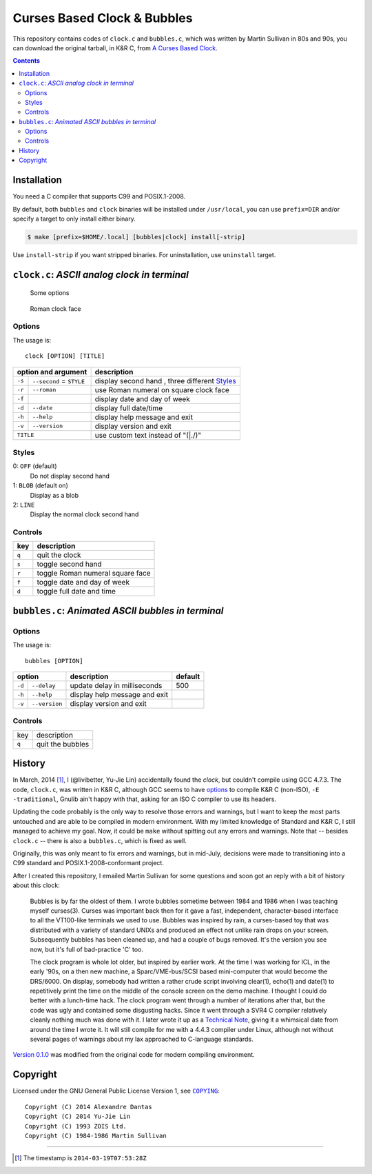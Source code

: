 ============================
Curses Based Clock & Bubbles
============================

This repository contains codes of ``clock.c`` and ``bubbles.c``, which was
written by Martin Sullivan in 80s and 90s, you can download the original
tarball, in K&R C, from `A Curses Based Clock`_.

.. _A Curses Based Clock: http://www.zois.co.uk/tn/tn-1991-01-01.html

.. contents:: **Contents**
   :local:


Installation
============

You need a C compiler that supports C99 and POSIX.1-2008.

By default, both ``bubbles`` and ``clock`` binaries will be installed under
``/usr/local``, you can use ``prefix=DIR`` and/or specify a target to only
install either binary.

.. code:: sh

  $ make [prefix=$HOME/.local] [bubbles|clock] install[-strip]

Use ``install-strip`` if you want stripped binaries. For uninstallation, use
``uninstall`` target.


``clock.c``: *ASCII analog clock in terminal*
=============================================

.. figure:: https://bytebucket.org/livibetter/clock/raw/tip/clock.gif

   Some options

.. figure:: https://bytebucket.org/livibetter/clock/raw/tip/clock.roman.png

   Roman clock face

Options
-------

The usage is::

  clock [OPTION] [TITLE]

+------------------------+----------------------------------------+
| option and argument    | description                            |
+========+===============+========================================+
| ``-s`` | ``--second``  | display second hand                    |
|        | = ``STYLE``   | , three different Styles_              |
+--------+---------------+----------------------------------------+
| ``-r`` | ``--roman``   | use Roman numeral on square clock face |
+--------+---------------+----------------------------------------+
| ``-f`` |               | display date and day of week           |
+--------+---------------+----------------------------------------+
| ``-d`` | ``--date``    | display full date/time                 |
+--------+---------------+----------------------------------------+
| ``-h`` | ``--help``    | display help message and exit          |
+--------+---------------+----------------------------------------+
| ``-v`` | ``--version`` | display version and exit               |
+--------+---------------+----------------------------------------+
| ``TITLE``              | use custom text instead of "(\|./)"    |
+------------------------+----------------------------------------+

Styles
------

0: ``OFF`` (default)
  Do not display second hand

1: ``BLOB`` (default on)
  Display as a blob

2: ``LINE``
  Display the normal clock second hand

Controls
--------

+-------+----------------------------------+
| key   | description                      |
+=======+==================================+
| ``q`` | quit the clock                   |
+-------+----------------------------------+
| ``s`` | toggle second hand               |
+-------+----------------------------------+
| ``r`` | toggle Roman numeral square face |
+-------+----------------------------------+
| ``f`` | toggle date and day of week      |
+-------+----------------------------------+
| ``d`` | toggle full date and time        |
+-------+----------------------------------+


``bubbles.c``: *Animated ASCII bubbles in terminal*
===================================================

.. figure:: https://bytebucket.org/livibetter/clock/raw/tip/bubbles.gif

Options
-------

The usage is::

  bubbles [OPTION]

+------------------------+-------------------------------+---------+
| option                 | description                   | default |
+========+===============+===============================+=========+
| ``-d`` | ``--delay``   | update delay in milliseconds  | 500     |
+--------+---------------+-------------------------------+---------+
| ``-h`` | ``--help``    | display help message and exit |         |
+--------+---------------+-------------------------------+---------+
| ``-v`` | ``--version`` | display version and exit      |         |
+--------+---------------+-------------------------------+---------+

Controls
--------

+-------+------------------+
| key   | description      |
+-------+------------------+
| ``q`` | quit the bubbles |
+-------+------------------+


History
=======

In March, 2014 [#ts]_, I (@livibetter, Yu-Jie Lin) accidentally found the
*clock*, but couldn't compile using GCC 4.7.3. The code, ``clock.c``, was
written in K&R C, although GCC seems to have options_ to compile K&R C
(non-ISO), ``-E -traditional``, Gnulib ain't happy with that, asking for an ISO
C compiler to use its headers.

.. _options: https://gcc.gnu.org/onlinedocs/gcc-3.1/gcc/Incompatibilities.html

Updating the code probably is the only way to resolve those errors and
warnings, but I want to keep the most parts untouched and are able to be
compiled in modern environment. With my limited knowledge of Standard and K&R
C, I still managed to achieve my goal. Now, it could be ``make`` without
spitting out any errors and warnings. Note that -- besides ``clock.c`` -- there
is also a ``bubbles.c``, which is fixed as well.

Originally, this was only meant to fix errors and warnings, but in mid-July,
decisions were made to transitioning into a C99 standard and
POSIX.1-2008-conformant project.

After I created this repository, I emailed Martin Sullivan for some questions
and soon got an reply with a bit of history about this clock:

  Bubbles is by far the oldest of them. I wrote bubbles sometime between
  1984 and 1986 when I was teaching myself curses(3). Curses was
  important back then for it gave a fast, independent, character-based
  interface to all the VT100-like terminals we used to use. Bubbles was
  inspired by rain, a curses-based toy that was distributed with a
  variety of standard UNIXs and produced an effect not unlike rain drops
  on your screen. Subsequently bubbles has been cleaned up, and had a
  couple of bugs removed. It's the version you see now, but it's full of
  bad-practice 'C' too.

  The clock program is whole lot older, but inspired by earlier work. At
  the time I was working for ICL, in the early '90s, on a then new
  machine, a Sparc/VME-bus/SCSI based mini-computer that would become
  the DRS/6000. On display, somebody had written a rather crude script
  involving clear(1), echo(1) and date(1) to repetitively print the time
  on the middle of the console screen on the demo machine. I thought I
  could do better with a lunch-time hack. The clock program went through
  a number of iterations after that, but the code was ugly and contained
  some disgusting hacks. Since it went through a SVR4 C compiler
  relatively cleanly nothing much was done with it. I later wrote it up
  as a `Technical Note`__, giving it a whimsical date from around the time I
  wrote it. It will still compile for me with a 4.4.3 compiler under
  Linux, although not without several pages of warnings about my lax
  approached to C-language standards.

__ `A Curses Based Clock`_

`Version 0.1.0`_ was modified from the original code for modern compiling
environment.

.. _Version 0.1.0: https://bitbucket.org/livibetter/clock/commits/tag/v0.1.0


Copyright
=========

Licensed under the GNU General Public License Version 1, see |COPYING|_::

  Copyright (C) 2014 Alexandre Dantas
  Copyright (C) 2014 Yu-Jie Lin
  Copyright (C) 1993 ZOIS Ltd.
  Copyright (C) 1984-1986 Martin Sullivan

.. |COPYING| replace:: ``COPYING``
.. _COPYING: https://bitbucket.org/livibetter/clock/src/tip/COPYING

----

.. [#ts] The timestamp is ``2014-03-19T07:53:28Z``
